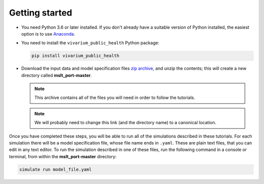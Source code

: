 Getting started
===============

- You need Python 3.6 or later installed. If you don't already have a suitable
  version of Python installed, the easiest option is to use
  `Anaconda <https://www.anaconda.com/distribution/>`__.

- You need to install the ``vivarium_public_health`` Python package:

  .. Note that `pip` is the simplest way to do this when using Anaconda.

     https://www.anaconda.com/using-pip-in-a-conda-environment/

  .. code-block:: sh

     pip install vivarium_public_health

- Download the input data and model specification files
  `zip archive <https://github.com/collijk/mslt_port/archive/master.zip>`__,
  and unzip the contents; this will create a new directory called
  **mslt_port-master**.

  .. note:: This archive contains all of the files you will need in order to
     follow the tutorials.

  .. note:: We will probably need to change this link (and the directory name)
     to a canonical location.

Once you have completed these steps, you will be able to run all of the
simulations described in these tutorials. For each simulation there will be a
model specification file, whose file name ends in ``.yaml``. These are
plain text files, that you can edit in any text editor. To run the simulation
described in one of these files, run the following command in a console or
terminal, from within the **mslt_port-master** directory:

.. code-block:: sh

   simulate run model_file.yaml
